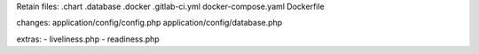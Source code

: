 Retain files:
.chart
.database
.docker
.gitlab-ci.yml
docker-compose.yaml
Dockerfile

changes:
application/config/config.php
application/config/database.php

extras:
- liveliness.php
- readiness.php